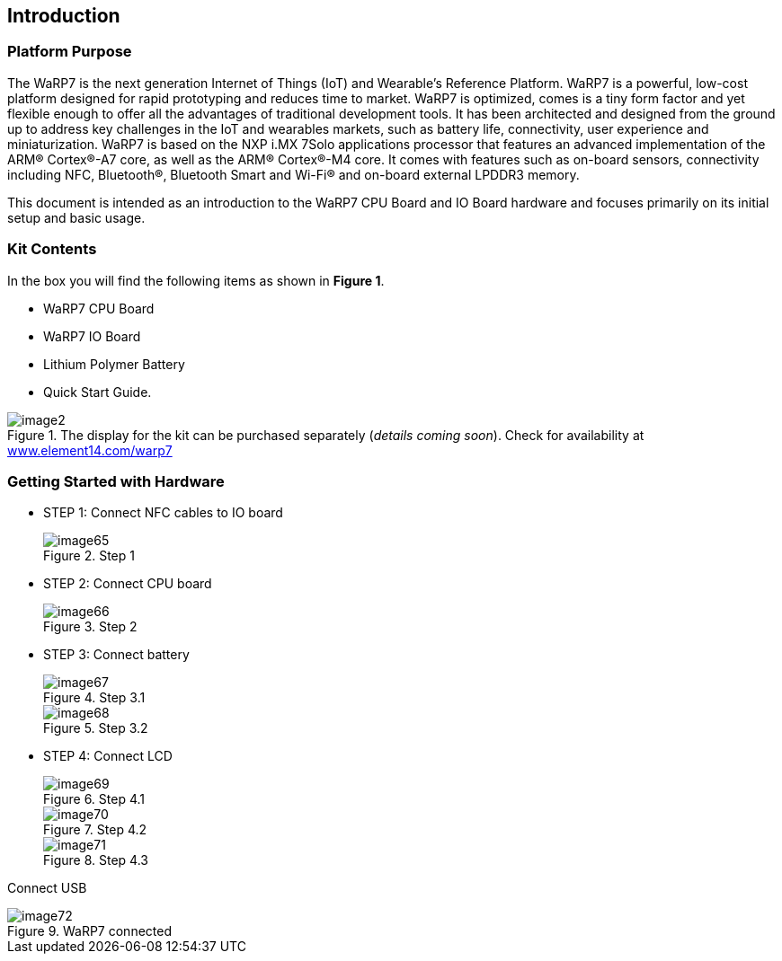 [[introduction]]
== Introduction

[[platform-purpose]]
=== Platform Purpose

The WaRP7 is the next generation Internet of Things (IoT) and Wearable’s
Reference Platform. WaRP7 is a powerful, low-cost platform designed for
rapid prototyping and reduces time to market. WaRP7 is optimized, comes
is a tiny form factor and yet flexible enough to offer all the
advantages of traditional development tools. It has been architected and
designed from the ground up to address key challenges in the IoT and
wearables markets, such as battery life, connectivity, user experience
and miniaturization. WaRP7 is based on the NXP i.MX 7Solo applications
processor that features an advanced implementation of the ARM®
Cortex®-A7 core, as well as the ARM® Cortex®-M4 core. It comes with
features such as on-board sensors, connectivity including NFC,
Bluetooth®, Bluetooth Smart and Wi-Fi® and on-board external LPDDR3
memory.

This document is intended as an introduction to the WaRP7 CPU Board and
IO Board hardware and focuses primarily on its initial setup and basic
usage.

[[kit-contents]]
=== Kit Contents

In the box you will find the following items as shown in **Figure 1**.

* WaRP7 CPU Board
* WaRP7 IO Board
* Lithium Polymer Battery
* Quick Start Guide.

[[img]]
.The display for the kit can be purchased separately (__details coming soon__). Check for availability at http://www.element14.com/warp7[www.element14.com/warp7]
image::media/image2.png[align=center]

[[getting-started-with-hardware]]
=== Getting Started with Hardware

* STEP 1: Connect NFC cables to IO board
+
[[image65]]
.Step 1
image::media/image65.png[align=center]

* STEP 2: Connect CPU board
+
[[image66]]
.Step 2
image::media/image66.png[align=center]

* STEP 3: Connect battery
+
[[image67]]
.Step 3.1
image::media/image67.png[align=center]
+
[[image68]]
.Step 3.2
image::media/image68.png[align=center]

* STEP 4: Connect LCD
+
[[image69]]
.Step 4.1
image::media/image69.png[align=center]
+
[[image70]]
.Step 4.2
image::media/image70.png[align=center]
+
[[image71]]
.Step 4.3
image::media/image71.png[align=center]

Connect USB

[[image72]]
.WaRP7 connected
image::media/image72.png[align=center]
